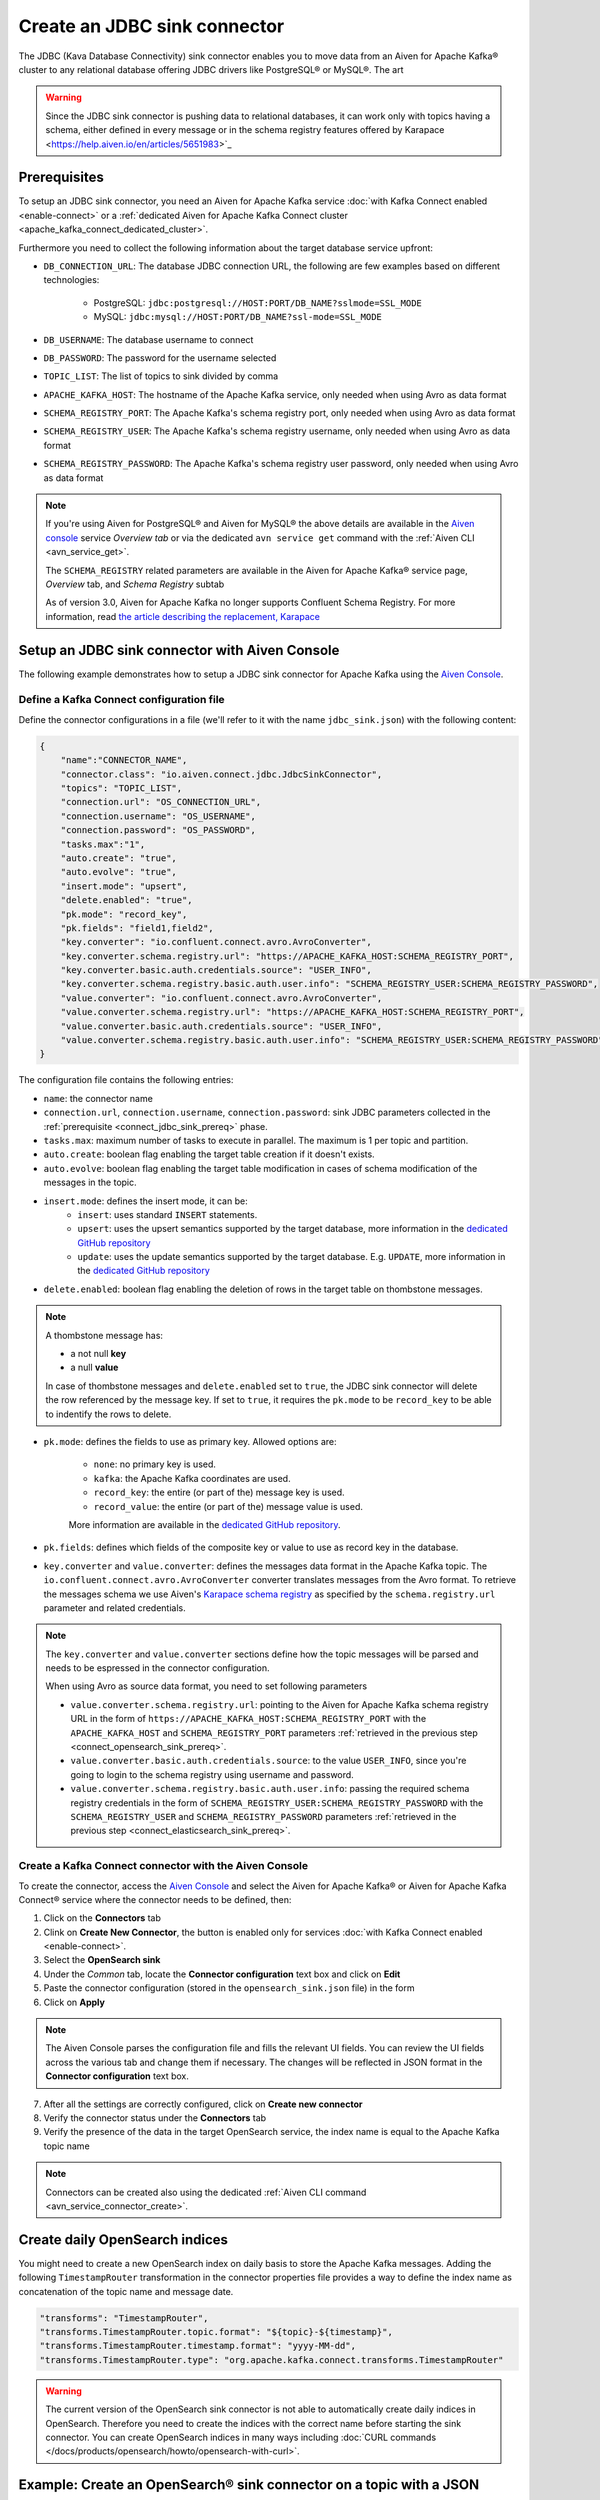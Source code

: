 Create an JDBC sink connector
=============================

The JDBC (Kava Database Connectivity) sink connector enables you to move data from an Aiven for Apache Kafka® cluster to any relational database offering JDBC drivers like PostgreSQL® or MySQL®. The art

.. Warning::

    Since the JDBC sink connector is pushing data to relational databases, it can work only with topics having a schema, either defined in every message or in the schema registry features offered by Karapace <https://help.aiven.io/en/articles/5651983>`_

.. _connect_jdbc_sink_prereq:

Prerequisites
-------------

To setup an JDBC sink connector, you need an Aiven for Apache Kafka service :doc:`with Kafka Connect enabled <enable-connect>` or a :ref:`dedicated Aiven for Apache Kafka Connect cluster <apache_kafka_connect_dedicated_cluster>`. 

Furthermore you need to collect the following information about the target database service upfront:

* ``DB_CONNECTION_URL``: The database JDBC connection URL, the following are few examples based on different technologies:
    
    * PostgreSQL: ``jdbc:postgresql://HOST:PORT/DB_NAME?sslmode=SSL_MODE``
    * MySQL: ``jdbc:mysql://HOST:PORT/DB_NAME?ssl-mode=SSL_MODE``

* ``DB_USERNAME``: The database username to connect
* ``DB_PASSWORD``: The password for the username selected
* ``TOPIC_LIST``: The list of topics to sink divided by comma
* ``APACHE_KAFKA_HOST``: The hostname of the Apache Kafka service, only needed when using Avro as data format
* ``SCHEMA_REGISTRY_PORT``: The Apache Kafka's schema registry port, only needed when using Avro as data format
* ``SCHEMA_REGISTRY_USER``: The Apache Kafka's schema registry username, only needed when using Avro as data format
* ``SCHEMA_REGISTRY_PASSWORD``: The Apache Kafka's schema registry user password, only needed when using Avro as data format


.. Note::

    If you're using Aiven for PostgreSQL® and Aiven for MySQL® the above details are available in the `Aiven console <https://console.aiven.io/>`_ service *Overview tab* or via the dedicated ``avn service get`` command with the :ref:`Aiven CLI <avn_service_get>`.

    The ``SCHEMA_REGISTRY`` related parameters are available in the Aiven for Apache Kafka® service page, *Overview* tab, and *Schema Registry* subtab

    As of version 3.0, Aiven for Apache Kafka no longer supports Confluent Schema Registry. For more information, read `the article describing the replacement, Karapace <https://help.aiven.io/en/articles/5651983>`_

Setup an JDBC sink connector with Aiven Console
-----------------------------------------------------

The following example demonstrates how to setup a JDBC sink connector for Apache Kafka using the `Aiven Console <https://console.aiven.io/>`_.

Define a Kafka Connect configuration file
'''''''''''''''''''''''''''''''''''''''''

Define the connector configurations in a file (we'll refer to it with the name ``jdbc_sink.json``) with the following content:

.. code-block:: json

    {
        "name":"CONNECTOR_NAME",
        "connector.class": "io.aiven.connect.jdbc.JdbcSinkConnector",
        "topics": "TOPIC_LIST",
        "connection.url": "OS_CONNECTION_URL",
        "connection.username": "OS_USERNAME",
        "connection.password": "OS_PASSWORD",
        "tasks.max":"1",
        "auto.create": "true",
        "auto.evolve": "true",
        "insert.mode": "upsert",
        "delete.enabled": "true",
        "pk.mode": "record_key",
        "pk.fields": "field1,field2",
        "key.converter": "io.confluent.connect.avro.AvroConverter",
        "key.converter.schema.registry.url": "https://APACHE_KAFKA_HOST:SCHEMA_REGISTRY_PORT",
        "key.converter.basic.auth.credentials.source": "USER_INFO",
        "key.converter.schema.registry.basic.auth.user.info": "SCHEMA_REGISTRY_USER:SCHEMA_REGISTRY_PASSWORD",
        "value.converter": "io.confluent.connect.avro.AvroConverter",
        "value.converter.schema.registry.url": "https://APACHE_KAFKA_HOST:SCHEMA_REGISTRY_PORT",
        "value.converter.basic.auth.credentials.source": "USER_INFO",
        "value.converter.schema.registry.basic.auth.user.info": "SCHEMA_REGISTRY_USER:SCHEMA_REGISTRY_PASSWORD"
    }

The configuration file contains the following entries:

* ``name``: the connector name
* ``connection.url``, ``connection.username``, ``connection.password``: sink JDBC parameters collected in the :ref:`prerequisite <connect_jdbc_sink_prereq>` phase. 
* ``tasks.max``: maximum number of tasks to execute in parallel. The maximum is 1 per topic and partition.
* ``auto.create``: boolean flag enabling the target table creation if it doesn't exists.
* ``auto.evolve``: boolean flag enabling the target table modification in cases of schema modification of the messages in the topic.
* ``insert.mode``: defines the insert mode, it can be:
    * ``insert``: uses standard ``INSERT`` statements.
    * ``upsert``: uses the upsert semantics supported by the target database, more information in the `dedicated GitHub repository <https://github.com/aiven/jdbc-connector-for-apache-kafka/blob/master/docs/sink-connector.md#database-support>`__
    * ``update``: uses the update semantics supported by the target database. E.g. ``UPDATE``, more information in the `dedicated GitHub repository <https://github.com/aiven/jdbc-connector-for-apache-kafka/blob/master/docs/sink-connector.md#database-support>`__

* ``delete.enabled``: boolean flag enabling the deletion of rows in the target table on thombstone messages.

.. Note::

    A thombstone message has:
    
    * a not null **key**
    * a null **value**

    In case of thombstone messages and ``delete.enabled`` set to ``true``, the JDBC sink connector will delete the row referenced by the message key. If set to ``true``, it requires the ``pk.mode`` to be ``record_key`` to be able to indentify the rows to delete.


* ``pk.mode``: defines the fields to use as primary key. Allowed options are:

    * ``none``: no primary key is used.
    * ``kafka``: the Apache Kafka coordinates are used.
    * ``record_key``: the entire (or part of the) message key is used.
    * ``record_value``: the entire (or part of the) message value is used.

    More information are available in the `dedicated GitHub repository <https://github.com/aiven/jdbc-connector-for-apache-kafka/blob/master/docs/sink-connector.md#primary-keys>`__.
    
* ``pk.fields``: defines which fields of the composite key or value to use as record key in the database.

* ``key.converter`` and ``value.converter``:  defines the messages data format in the Apache Kafka topic. The ``io.confluent.connect.avro.AvroConverter`` converter translates messages from the Avro format. To retrieve the messages schema we use Aiven's `Karapace schema registry <https://github.com/aiven/karapace>`_ as specified by the ``schema.registry.url`` parameter and related credentials.

.. Note::

    The ``key.converter`` and ``value.converter`` sections define how the topic messages will be parsed and needs to be espressed in the connector configuration. 

    When using Avro as source data format, you need to set following parameters

    * ``value.converter.schema.registry.url``: pointing to the Aiven for Apache Kafka schema registry URL in the form of ``https://APACHE_KAFKA_HOST:SCHEMA_REGISTRY_PORT`` with the ``APACHE_KAFKA_HOST`` and ``SCHEMA_REGISTRY_PORT`` parameters :ref:`retrieved in the previous step <connect_opensearch_sink_prereq>`.
    * ``value.converter.basic.auth.credentials.source``: to the value ``USER_INFO``, since you're going to login to the schema registry using username and password.
    * ``value.converter.schema.registry.basic.auth.user.info``: passing the required schema registry credentials in the form of ``SCHEMA_REGISTRY_USER:SCHEMA_REGISTRY_PASSWORD`` with the ``SCHEMA_REGISTRY_USER`` and ``SCHEMA_REGISTRY_PASSWORD`` parameters :ref:`retrieved in the previous step <connect_elasticsearch_sink_prereq>`. 


Create a Kafka Connect connector with the Aiven Console
'''''''''''''''''''''''''''''''''''''''''''''''''''''''

To create the connector, access the `Aiven Console <https://console.aiven.io/>`_ and select the Aiven for Apache Kafka® or Aiven for Apache Kafka Connect® service where the connector needs to be defined, then:

1. Click on the **Connectors** tab
2. Clink on **Create New Connector**, the button is enabled only for services :doc:`with Kafka Connect enabled <enable-connect>`.
3. Select the **OpenSearch sink**
4. Under the *Common* tab, locate the **Connector configuration** text box and click on **Edit**
5. Paste the connector configuration (stored in the ``opensearch_sink.json`` file) in the form
6. Click on **Apply**

.. Note::

    The Aiven Console parses the configuration file and fills the relevant UI fields. You can review the UI fields across the various tab and change them if necessary. The changes will be reflected in JSON format in the **Connector configuration** text box.

7. After all the settings are correctly configured, click on **Create new connector**
8. Verify the connector status under the **Connectors** tab
9. Verify the presence of the data in the target OpenSearch service, the index name is equal to the Apache Kafka topic name

.. Note::

    Connectors can be created also using the dedicated :ref:`Aiven CLI command <avn_service_connector_create>`.

Create daily OpenSearch indices
----------------------------------

You might need to create a new OpenSearch index on daily basis to store the Apache Kafka messages. 
Adding the following ``TimestampRouter`` transformation in the connector properties file provides a way to define the index name as concatenation of the topic name and message date.

.. code-block:: json

    "transforms": "TimestampRouter",
    "transforms.TimestampRouter.topic.format": "${topic}-${timestamp}",
    "transforms.TimestampRouter.timestamp.format": "yyyy-MM-dd",
    "transforms.TimestampRouter.type": "org.apache.kafka.connect.transforms.TimestampRouter"

.. Warning::

    The current version of the OpenSearch sink connector is not able to automatically create daily indices in OpenSearch. Therefore you need to create the indices with the correct name before starting the sink connector. You can create OpenSearch indices in many ways including :doc:`CURL commands </docs/products/opensearch/howto/opensearch-with-curl>`.

Example: Create an OpenSearch® sink connector on a topic with a JSON schema
-----------------------------------------------------------------------------

If you have a topic named ``iot_measurements`` containing the following data in JSON format, with a defined JSON schema:

.. code-block:: json

    {
        "schema": {
            "type":"struct",
            "fields":[{
                "type":"int64",
                "optional": false,
                "field": "iot_id"
                },{
                "type":"string",
                "optional": false,
                "field": "metric"
                },{
                "type":"int32",
                "optional": false,
                "field": "measurement"
                }]
        }, 
        "payload":{ "iot_id":1, "metric":"Temperature", "measurement":14}
    }
    {
        "schema": {
            "type":"struct",
            "fields":[{
                "type":"int64",
                "optional": false,
                "field": "iot_id"
                },{
                "type":"string",
                "optional": false,
                "field": "metric"
                },{
                "type":"int32",
                "optional": false,
                "field": "measurement"
                }]
        }, 
        "payload":{"iot_id":2, "metric":"Humidity", "measurement":60}}
    }

.. Note::

    Since the JSON schema needs to be defined in every message, there is a big overhead to transmit the information. To achieve a better performance in term of information-message ratio you should use the Avro format together with the `Karapace schema registry <https://karapace.io/>`__ provided by Aiven

You can sink the ``iot_measurements`` topic to OpenSearch with the following connector configuration, after replacing the placeholders for ``OS_CONNECTION_URL``, ``OS_USERNAME`` and ``OS_PASSWORD``:

.. code-block:: json

    {
        "name":"sink_iot_json_schema",
        "connector.class": "io.aiven.kafka.connect.opensearch.OpensearchSinkConnector",
        "topics": "iot_measurements",
        "connection.url": "OS_CONNECTION_URL",
        "connection.username": "OS_USERNAME",
        "connection.password": "OS_PASSWORD",
        "type.name": "iot_measurements",
        "tasks.max":"1",
        "key.ignore": "true",
        "value.converter": "org.apache.kafka.connect.json.JsonConverter"
    }

The configuration file contains the following peculiarities:

* ``"topics": "iot_measurements"``: setting the topic to sink
* ``"value.converter": "org.apache.kafka.connect.json.JsonConverter"``: the message value is in plain JSON format without a schema
* ``"key.ignore": "true"``: the connector is ignoring the message key (empty), and generating documents with ID equal to ``topic+partition+offset``


Example: Create an OpenSearch® sink connector on a topic in plain JSON format
-----------------------------------------------------------------------------

If you have a topic named ``students`` containing the following data in JSON format, without a defined schema:

.. code-block:: text

    Key: 1 Value: {"student_id":1, "student_name":"Carla"}
    Key: 2 Value: {"student_id":2, "student_name":"Ugo"}
    Key: 3 Value: {"student_id":3, "student_name":"Mary"}

You can sink the ``students`` topic to OpenSearch with the following connector configuration, after replacing the placeholders for ``OS_CONNECTION_URL``, ``OS_USERNAME`` and ``OS_PASSWORD``:

.. code-block:: json

    {
        "name":"sink_students_json",
        "connector.class": "io.aiven.kafka.connect.opensearch.OpensearchSinkConnector",
        "topics": "students",
        "connection.url": "OS_CONNECTION_URL",
        "connection.username": "OS_USERNAME",
        "connection.password": "OS_PASSWORD",
        "type.name": "students",
        "tasks.max":"1",
        "key.converter": "org.apache.kafka.connect.storage.StringConverter",
        "value.converter": "org.apache.kafka.connect.json.JsonConverter",
        "value.converter.schemas.enable": "false",
        "schema.ignore": "true"
    }

The configuration file contains the following peculiarities:

* ``"topics": "students"``: setting the topic to sink
* ``"key.converter": "org.apache.kafka.connect.storage.StringConverter"``: the message key is a string
* ``"value.converter": "org.apache.kafka.connect.json.JsonConverter"``: the message value is in plain JSON format without a schema
* ``"value.converter.schemas.enable": "false"``: since the data in the value doesn't have a schema, the connector shouldn't try to read it and sets it to null
* ``"schema.ignore": "true"``: since the value schema is null, the connector doesn't infer it before pushing the data to OpenSearch

.. Note::

    The OpenSearch document ID is set as the message key